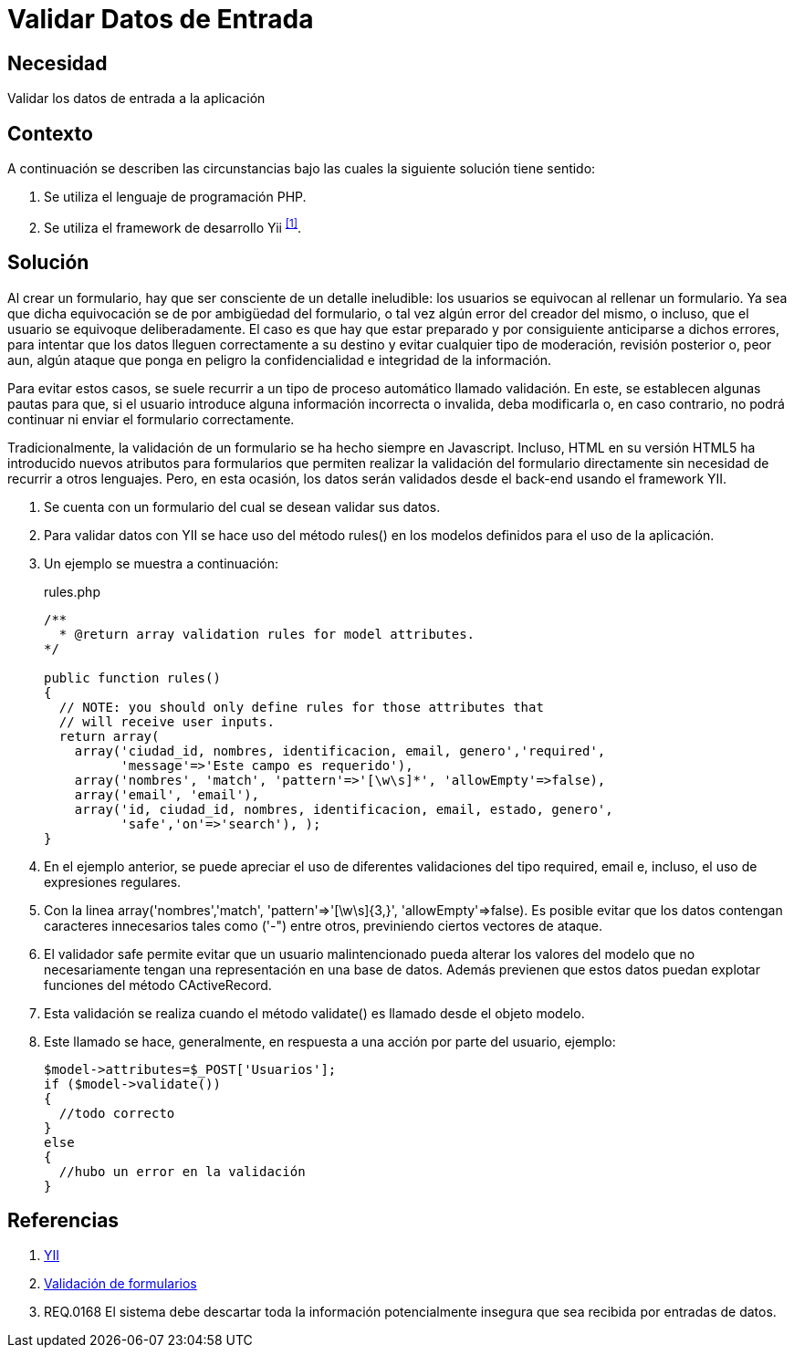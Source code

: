 :slug: kb/yii/validar-datos-entrada/
:category: yii
:description: Nuestros ethical hackers explican cómo evitar vulnerabilidades de seguridad mediante la programación segura en PHP utilizando el framework Yii. Las aplicaciones deben validar los datos de entrada para evitar el ingreso de código malicioso, como es el caso de ataques XSS, SQLi, CSRF, entre otros.
:keywords: PHP, Yii, Validar, Datos, Entrada,
:kb: yes

= Validar Datos de Entrada

== Necesidad

Validar los datos de entrada a la aplicación

== Contexto

A continuación se describen las circunstancias 
bajo las cuales la siguiente solución tiene sentido:

. Se utiliza el lenguaje de programación +PHP+.
. Se utiliza el +framework+ de desarrollo +Yii+ ^<<r1,[1]>>^.

== Solución

Al crear un formulario, 
hay que ser consciente de un detalle ineludible: 
los usuarios se equivocan al rellenar un formulario. 
Ya sea que dicha equivocación 
se de por ambigüedad del formulario,  
o tal vez algún error del creador del mismo, 
o incluso, que el usuario se equivoque deliberadamente. 
El caso es que hay que estar preparado 
y por consiguiente anticiparse a dichos errores, 
para intentar que los datos lleguen correctamente a su destino 
y evitar cualquier tipo de moderación, revisión posterior 
o, peor aun, algún ataque que ponga en peligro 
la confidencialidad e integridad de la información.

Para evitar estos casos, se suele recurrir 
a un tipo de proceso automático llamado validación. 
En este, se establecen algunas pautas para que, 
si el usuario introduce alguna información incorrecta o invalida, 
deba modificarla o, en caso contrario, 
no podrá continuar ni enviar el formulario correctamente.

Tradicionalmente, la validación de un formulario 
se ha hecho siempre en +Javascript+. 
Incluso, +HTML+ en su versión +HTML5+ 
ha introducido nuevos atributos para formularios 
que permiten realizar la validación del formulario directamente 
sin necesidad de recurrir a otros lenguajes. 
Pero, en esta ocasión, los datos serán validados 
desde el +back-end+ usando el +framework+ +YII+.

. Se cuenta con un formulario del cual se desean validar sus datos.

. Para validar datos con +YII+ 
se hace uso del método +rules()+ 
en los modelos definidos para el uso de la aplicación.

. Un ejemplo se muestra a continuación:
+
.rules.php
[source, php, linenums]
----
/**
  * @return array validation rules for model attributes.
*/

public function rules()
{
  // NOTE: you should only define rules for those attributes that
  // will receive user inputs.
  return array(
    array('ciudad_id, nombres, identificacion, email, genero','required',
	  'message'=>'Este campo es requerido'),
    array('nombres', 'match', 'pattern'=>'[\w\s]*', 'allowEmpty'=>false),
    array('email', 'email'),
    array('id, ciudad_id, nombres, identificacion, email, estado, genero', 
	  'safe','on'=>'search'), );
}
----

. En el ejemplo anterior, se puede apreciar 
el uso de diferentes validaciones del tipo +required+, 
+email+ e, incluso, el uso de expresiones regulares.

. Con la linea 
+array('nombres','match', 'pattern'=>'[\w\s]{3,}', 'allowEmpty'=>false)+. 
Es posible evitar que los datos contengan 
caracteres innecesarios tales como +('-")+ entre otros, 
previniendo ciertos vectores de ataque. 

. El validador +safe+ permite evitar que un usuario malintencionado 
pueda alterar los valores del modelo que no necesariamente 
tengan una representación en una base de datos. 
Además previenen que estos datos 
puedan explotar funciones del método +CActiveRecord+.

. Esta validación se realiza cuando el método +validate()+ 
es llamado desde el objeto modelo. 

. Este llamado se hace, generalmente, 
en respuesta a una acción por parte del usuario, ejemplo:
+
[source, php, linenums]
----
$model->attributes=$_POST['Usuarios'];
if ($model->validate())
{
  //todo correcto
}
else
{
  //hubo un error en la validación
}
----

== Referencias

. [[r1]] link:http://www.yiiframework.com/wiki/56/[YII]
. [[r2]] link:http://yiiframeworkespanol.blogspot.com.co/2014/05/validacion-de-formularios.html[Validación de formularios]
. [[r3]] REQ.0168 El sistema debe descartar 
toda la información potencialmente insegura 
que sea recibida por entradas de datos.